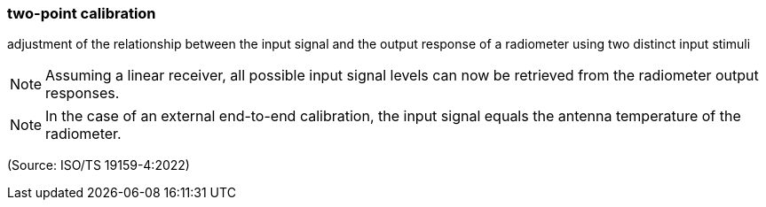 === two-point calibration

adjustment of the relationship between the input signal and the output response of a radiometer using two distinct input stimuli

NOTE: Assuming a linear receiver, all possible input signal levels can now be retrieved from the radiometer output responses.

NOTE: In the case of an external end-to-end calibration, the input signal equals the antenna temperature of the radiometer.

(Source: ISO/TS 19159-4:2022)


